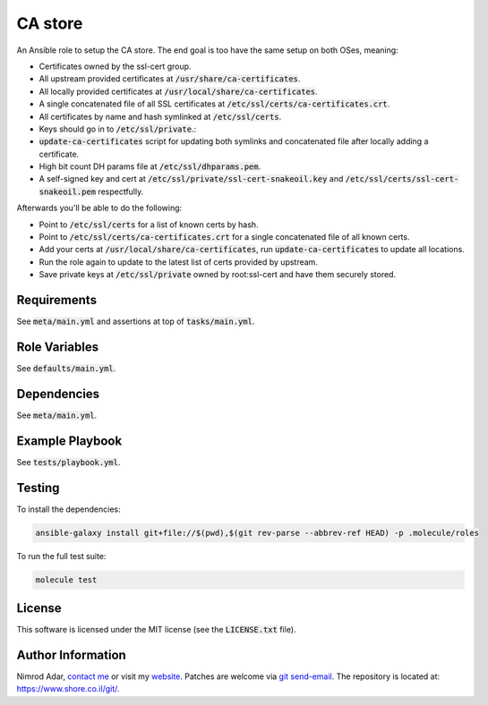 CA store
########

An Ansible role to setup the CA store. The end goal is too have the same setup
on both OSes, meaning:

- Certificates owned by the ssl-cert group.
- All upstream provided certificates at :code:`/usr/share/ca-certificates`.
- All locally provided certificates at :code:`/usr/local/share/ca-certificates`.
- A single concatenated file of all SSL certificates at
  :code:`/etc/ssl/certs/ca-certificates.crt`.
- All certificates by name and hash symlinked at :code:`/etc/ssl/certs`.
- Keys should go in to :code:`/etc/ssl/private`.:
- :code:`update-ca-certificates` script for updating both symlinks and
  concatenated file after locally adding a certificate.
- High bit count DH params file at :code:`/etc/ssl/dhparams.pem`.
- A self-signed key and cert at :code:`/etc/ssl/private/ssl-cert-snakeoil.key`
  and :code:`/etc/ssl/certs/ssl-cert-snakeoil.pem` respectfully.

Afterwards you'll be able to do the following:

- Point to :code:`/etc/ssl/certs` for a list of known certs by hash.
- Point to :code:`/etc/ssl/certs/ca-certificates.crt` for a single concatenated
  file of all known certs.
- Add your certs at :code:`/usr/local/share/ca-certificates`, run
  :code:`update-ca-certificates` to update all locations.
- Run the role again to update to the latest list of certs provided by upstream.
- Save private keys at :code:`/etc/ssl/private` owned by root:ssl-cert and have
  them securely stored.

Requirements
------------

See :code:`meta/main.yml` and assertions at top of :code:`tasks/main.yml`.

Role Variables
--------------

See :code:`defaults/main.yml`.

Dependencies
------------

See :code:`meta/main.yml`.

Example Playbook
----------------

See :code:`tests/playbook.yml`.

Testing
-------

To install the dependencies:

.. code:: shell

    ansible-galaxy install git+file://$(pwd),$(git rev-parse --abbrev-ref HEAD) -p .molecule/roles

To run the full test suite:

.. code:: shell

    molecule test

License
-------

This software is licensed under the MIT license (see the :code:`LICENSE.txt`
file).

Author Information
------------------

Nimrod Adar, `contact me <nimrod@shore.co.il>`_ or visit my `website
<https://www.shore.co.il/>`_. Patches are welcome via `git send-email
<http://git-scm.com/book/en/v2/Git-Commands-Email>`_. The repository is located
at: https://www.shore.co.il/git/.
